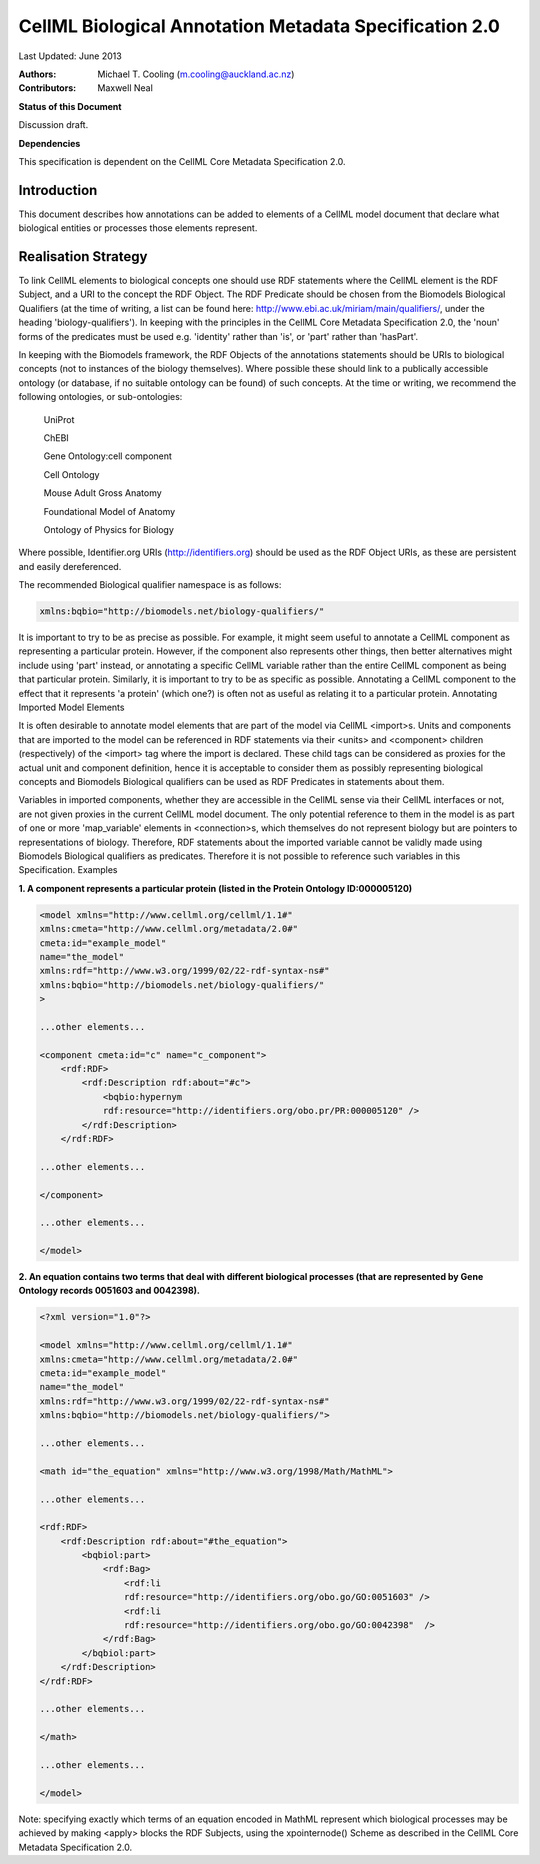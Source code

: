 .. _cellmlmetaspec-biological:

=======================================================
CellML Biological Annotation Metadata Specification 2.0
=======================================================

Last Updated: June 2013

:Authors:
   Michael T. Cooling (m.cooling@auckland.ac.nz)
   
:Contributors:
   Maxwell Neal
   
**Status of this Document**

Discussion draft.

**Dependencies**

This specification is dependent on the CellML Core Metadata Specification 2.0.

Introduction
============
 
This document describes how annotations can be added to elements of a CellML model document that declare what biological entities or processes those elements represent.

Realisation Strategy
====================

To link CellML elements to biological concepts one should use RDF statements where the CellML element is the RDF Subject, and a URI to the concept the RDF Object. The RDF Predicate should be chosen from the Biomodels Biological Qualifiers (at the time of writing, a list can be found here: http://www.ebi.ac.uk/miriam/main/qualifiers/, under the heading 'biology-qualifiers'). In keeping with the principles in the CellML Core Metadata Specification 2.0, the 'noun' forms of the predicates must be used e.g. 'identity' rather than 'is', or 'part' rather than 'hasPart'.

In keeping with the Biomodels framework, the RDF Objects of the annotations statements should be URIs to biological concepts (not to instances of the biology themselves). Where possible these should link to a publically accessible ontology (or database, if no suitable ontology can be found) of such concepts. At the time or writing, we recommend the following ontologies, or sub-ontologies:

   UniProt 
   
   ChEBI 
   
   Gene Ontology:cell component
   
   Cell Ontology 
  
   Mouse Adult Gross Anatomy
   
   Foundational Model of Anatomy
   
   Ontology of Physics for Biology
 
Where possible, Identifier.org URIs (http://identifiers.org) should be used as the RDF Object URIs, as these are persistent and easily dereferenced.

The recommended Biological qualifier namespace is as follows:

.. code-block:: xml

   xmlns:bqbio="http://biomodels.net/biology-qualifiers/"

It is important to try to be as precise as possible. For example, it might seem useful to annotate a CellML component as representing a particular protein. However, if the component also represents other things, then better alternatives might include using 'part' instead, or annotating a specific CellML variable rather than the entire CellML component as being that particular protein. Similarly, it is important to try to be as specific as possible. Annotating a CellML component to the effect that it represents 'a protein' (which one?) is often not as useful as relating it to a particular protein.
Annotating Imported Model Elements

It is often desirable to annotate model elements that are part of the model via CellML <import>s. Units and components that are imported to the model can be referenced in RDF statements via their <units> and <component> children (respectively) of the <import> tag where the import is declared. These child tags can be considered as proxies for the actual unit and component definition, hence it is acceptable to consider them as possibly representing biological concepts and Biomodels Biological qualifiers can be used as RDF Predicates in statements about them.

Variables in imported components, whether they are accessible in the CellML sense via their CellML interfaces or not, are not given proxies in the current CellML model document. The only potential reference to them in the model is as part of one or more 'map_variable' elements in <connection>s, which themselves do not represent biology but are pointers to representations of biology. Therefore, RDF statements about the imported variable cannot be validly made using Biomodels Biological qualifiers as predicates. Therefore it is not possible to reference such variables in this Specification.
Examples

**1. A component represents a particular protein (listed in the Protein Ontology ID:000005120)**

.. code-block:: xml

   <model xmlns="http://www.cellml.org/cellml/1.1#"
   xmlns:cmeta="http://www.cellml.org/metadata/2.0#"
   cmeta:id="example_model"
   name="the_model"
   xmlns:rdf="http://www.w3.org/1999/02/22-rdf-syntax-ns#"
   xmlns:bqbio="http://biomodels.net/biology-qualifiers/"
   >

   ...other elements...

   <component cmeta:id="c" name="c_component">
       <rdf:RDF>
           <rdf:Description rdf:about="#c">
               <bqbio:hypernym
               rdf:resource="http://identifiers.org/obo.pr/PR:000005120" />
           </rdf:Description>
       </rdf:RDF>

   ...other elements...

   </component>

   ...other elements...

   </model>

**2. An equation contains two terms that deal with different biological processes (that are represented by Gene Ontology records 0051603 and 0042398).**

.. code-block:: xml

   <?xml version="1.0"?>

   <model xmlns="http://www.cellml.org/cellml/1.1#"
   xmlns:cmeta="http://www.cellml.org/metadata/2.0#"
   cmeta:id="example_model"
   name="the_model"
   xmlns:rdf="http://www.w3.org/1999/02/22-rdf-syntax-ns#"
   xmlns:bqbio="http://biomodels.net/biology-qualifiers/">

   ...other elements...

   <math id="the_equation" xmlns="http://www.w3.org/1998/Math/MathML">

   ...other elements...

   <rdf:RDF>
       <rdf:Description rdf:about="#the_equation">
           <bqbiol:part>
               <rdf:Bag>
                   <rdf:li 
                   rdf:resource="http://identifiers.org/obo.go/GO:0051603" />
                   <rdf:li 
                   rdf:resource="http://identifiers.org/obo.go/GO:0042398"  />
               </rdf:Bag>
           </bqbiol:part>
       </rdf:Description>
   </rdf:RDF>

   ...other elements...

   </math>

   ...other elements...

   </model>

Note: specifying exactly which terms of an equation encoded in MathML represent which biological processes may be achieved by making <apply> blocks the RDF Subjects, using the xpointernode() Scheme as described in the CellML Core Metadata Specification 2.0.
